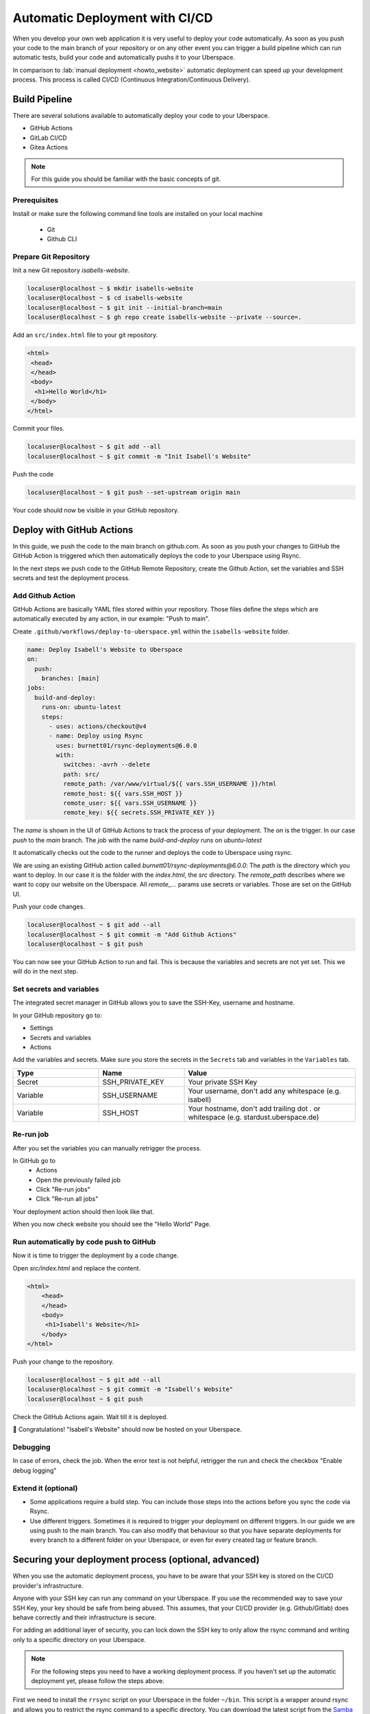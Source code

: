 .. highlight:: console
.. author:: Sebastian Weiss <https://sebastianweiss.io>
.. author:: Marlena Müller <https://marlena.app>

###############################
Automatic Deployment with CI/CD
###############################

When you develop your own web application it is very useful to deploy your code automatically.
As soon as you push your code to the main branch of your repository or on any other event you can trigger a build pipeline which can run automatic tests, build your code and automatically pushs it to your Uberspace.

In comparison to :lab:`manual deployment <howto_website>` automatic deployment can speed up your development process. This process is called CI/CD (Continuous Integration/Continuous Delivery).

.. mermaid::

   ---
    title:
   ---
    flowchart LR
        GitRepository["Git Repository"] -- Build Pipeline --> Uberspace



Build Pipeline
--------------

There are several solutions available to automatically deploy your code to your Uberspace.

- GitHub Actions
- GitLab CI/CD
- Gitea Actions

.. note:: For this guide you should be familiar with the basic concepts of git.

Prerequisites
=============

Install or make sure the following command line tools are installed on your local machine

    - Git
    - Github CLI

Prepare Git Repository
======================

Init a new Git repository `isabells-website`.

.. code-block:: console

    localuser@localhost ~ $ mkdir isabells-website
    localuser@localhost ~ $ cd isabells-website
    localuser@localhost ~ $ git init --initial-branch=main
    localuser@localhost ~ $ gh repo create isabells-website --private --source=.

Add an ``src/index.html`` file to your git repository.

.. code-block:: html

   <html>
    <head>
    </head>
    <body>
     <h1>Hello World</h1>
    </body>
   </html>

Commit your files.

.. code-block:: console

    localuser@localhost ~ $ git add --all
    localuser@localhost ~ $ git commit -m "Init Isabell's Website"


Push the code

.. code-block:: console

    localuser@localhost ~ $ git push --set-upstream origin main

Your code should now be visible in your GitHub repository.


Deploy with GitHub Actions
--------------------------

In this guide, we push the code to the main branch on github.com.
As soon as you push your changes to GitHub the GitHub Action is triggered which then automatically deploys the code to your Uberspace using Rsync.

.. mermaid::

   ---
    title:
   ---
    flowchart LR
        subgraph GitRepository["Git Repository"]
            LocalBranch["Local Git Branch"] -- push --> Remote["Remote Main Branch"]
        end
        subgraph GithubActions["Github Actions"]
            Remote -- triggers on push --> GitHubActionCheckout["Checkout the Branch"] --> GitHubActionRsync["Deploy using Rsync"]
        end
        GitHubActionRsync --> Uberspace



In the next steps we push code to the GitHub Remote Repository, create the Github Action, set the variables and SSH secrets and test the deployment process.


Add Github Action
=================

GitHub Actions are basically YAML files stored within your repository. Those files define the steps which are automatically executed by any action, in our example: "Push to main".

Create ``.github/workflows/deploy-to-uberspace.yml`` within the ``isabells-website`` folder.

.. code-block:: yaml

    name: Deploy Isabell's Website to Uberspace
    on:
      push:
        branches: [main]
    jobs:
      build-and-deploy:
        runs-on: ubuntu-latest
        steps:
          - uses: actions/checkout@v4
          - name: Deploy using Rsync
            uses: burnett01/rsync-deployments@6.0.0
            with:
              switches: -avrh --delete
              path: src/
              remote_path: /var/www/virtual/${{ vars.SSH_USERNAME }}/html
              remote_host: ${{ vars.SSH_HOST }}
              remote_user: ${{ vars.SSH_USERNAME }}
              remote_key: ${{ secrets.SSH_PRIVATE_KEY }}


The `name` is shown in the UI of GitHub Actions to track the process of your deployment.
The `on` is the trigger. In our case `push` to the `main` branch.
The `job` with the name `build-and-deploy` runs on `ubuntu-latest`

It automatically checks out the code to the runner and deploys the code to Uberspace using rsync.

We are using an existing GitHub action called `burnett01/rsync-deployments@6.0.0`:
The `path` is the directory which you want to deploy. In our case it is the folder with the `index.html`, the `src` directory.
The `remote_path` describes where we want to copy our website on the Uberspace.
All `remote_...` params use secrets or variables. Those are set on the GitHub UI.


Push your code changes.

.. code-block:: console

    localuser@localhost ~ $ git add --all
    localuser@localhost ~ $ git commit -m "Add Github Actions"
    localuser@localhost ~ $ git push

You can now see your GitHub Action to run and fail. This is because the variables and secrets are not yet set. This we will do in the next step.

.. image:: _static/images/howto_automatic_deployment_no_vars_set.png
  :alt: Deployment failed because of missing variables


Set secrets and variables
=========================

The integrated secret manager in GitHub allows you to save the SSH-Key, username and hostname.

In your GitHub repository go to:

- Settings
- Secrets and variables
- Actions

Add the variables and secrets. Make sure you store the secrets in the ``Secrets`` tab and variables in the ``Variables`` tab.

.. list-table::
   :widths: 25 25 50
   :header-rows: 1

   * - Type
     - Name
     - Value
   * - Secret
     - SSH_PRIVATE_KEY
     - Your private SSH Key
   * - Variable
     - SSH_USERNAME
     - Your username, don't add any whitespace (e.g. isabell)
   * - Variable
     - SSH_HOST
     - Your hostname, don't add trailing dot `.` or whitespace  (e.g. stardust.uberspace.de)


.. image:: _static/images/howto_automatic_deployment-secrets.png
  :alt: Github Secrets

.. image:: _static/images/howto_automatic_deployment-variables.png
  :alt: Github Variables


Re-run job
==========

After you set the variables you can manually retrigger the process.

In GitHub go to
    - Actions
    - Open the previously failed job
    - Click "Re-run jobs"
    - Click "Re-run all jobs"

Your deployment action should then look like that.

.. image:: _static/images/howto_automatic_deployment_successful.png
  :alt: Successful Deployment

When you now check website you should see the "Hello World" Page.


Run automatically by code push to GitHub
========================================

Now it is time to trigger the deployment by a code change.

Open `src/index.html` and replace the content.

.. code-block:: html

    <html>
        <head>
        </head>
        <body>
         <h1>Isabell's Website</h1>
        </body>
    </html>

Push your change to the repository.

.. code-block:: console

    localuser@localhost ~ $ git add --all
    localuser@localhost ~ $ git commit -m "Isabell's Website"
    localuser@localhost ~ $ git push

Check the GitHub Actions again. Wait till it is deployed.

🚀 Congratulations! "Isabell's Website" should now be hosted on your Uberspace.


Debugging
=========

In case of errors, check the job. When the error text is not helpful, retrigger the run and check the checkbox "Enable debug logging"


Extend it (optional)
====================

- Some applications require a build step. You can include those steps into the actions before you sync the code via Rsync.
- Use different triggers. Sometimes it is required to trigger your deployment on different triggers. In our guide we are using push to the main branch. You can also modify that behaviour so that you have separate deployments for every branch to a different folder on your Uberspace, or even for every created tag or feature branch.

Securing your deployment process (optional, advanced)
-----------------------------------------------------

When you use the automatic deployment process, you have to be aware that your SSH key is stored on the CI/CD provider's infrastructure.

Anyone with your SSH key can run any command on your Uberspace.
If you use the recommended way to save your SSH Key, your key should be safe from being abused.
This assumes, that your CI/CD provider (e.g. Github/Gitlab) does behave correctly and their infrastructure is secure.

For adding an additional layer of security, you can lock down the SSH key to only allow the rsync command and writing only to a specific directory on your Uberspace.

.. note::
  For the following steps you need to have a working deployment process. If you haven't set up the automatic deployment yet, please follow the steps above.

First we need to install the ``rrsync`` script on your Uberspace in the folder ``~/bin``. This script is a wrapper around rsync and allows you to restrict the rsync command to a specific directory. You can download the latest script from the `Samba Website <https://www.samba.org/ftp/unpacked/rsync/support/rrsync>`_.

.. code-block:: console

    [isabell@stardust ~]$ cd ~/bin
    [isabell@stardust bin]$ wget https://www.samba.org/ftp/unpacked/rsync/support/rrsync

After downloading the script, you should check the content of the script and make sure it is not malicious. For this you can use the ``cat`` command to print the content of the script.

.. code-block:: console

    [isabell@stardust bin]$ cat rrsync

When you are sure that the script is safe, you have to make it executable. After this, you can test, that the installation was successful by running the script.

.. code-block:: console

    [isabell@stardust bin]$ chmod +x rrsync
    [isabell@stardust bin]$ ./rrsync

You should get an output similar to this:

.. code-block:: console

    ./rrsync error: the following arguments are required: DIR
    usage: rrsync [-ro | -wo] [-munge] [-no-del] [-no-lock] [-no-overwrite]
                  [-help]
                  DIR

    Use "man rrsync" to learn how to restrict ssh users to using a restricted
    rsync command.

    positional arguments:
      DIR            The restricted directory to use.

    optional arguments:
      -ro            Allow only reading from the DIR. Implies -no-del and -no-
                    lock.
      -wo            Allow only writing to the DIR.
      -munge         Enable rsync's --munge-links on the server side.
      -no-del        Disable rsync's --delete* and --remove* options.
      -no-lock       Avoid the single-run (per-user) lock check.
      -no-overwrite  Prevent overwriting existing files by enforcing --ignore-
                    existing
      -help, -h      Output this help message and exit.

After installing the scipt, we need to tell the SSH server to use this script for the SSH key and restrict the key to only write to a specific directory.

For this step, we need to edit the ``~/.ssh/authorized_keys`` file. You can do this with your favorite text editor.

We will assume that your SSH public key you use for deploying is ``ssh-ed25519 AAAAC3NzaC1lZDI1NTE5AAAAI[...] deploy_key@github.com``.
This is the key that you added to your Uberspace in the previous steps.
When editing the ``~/.ssh/authorized_keys`` file, you should see a line containing the public key.
You have to prepend the line with

.. code-block:: console

    command="~/bin/rrsync -wo <path>",restrict

.. note:: Make sure to replace ``<path>`` with the path to the directory you want to write to and add an space between ``restrict`` and the beginning of the key.

The line should now look like this, if you want to restrict the key to only write to ``/var/www/virtual/isabell/html``:

.. code-block:: console

    command="~/bin/rrsync -wo /var/www/virtual/isabell/html",restrict ssh-ed25519 AAAAC3NzaC1lZDI1NTE5AAAAI[...] deploy_key@github.com

After this step, the key is restricted to only write to the specified directory.

.. note:: After this step your deployment should fail, because the key is now restricted and `rrsync` rewrites the remote path to the restricted path. If you previously used `/var/www/virtual/isabell/html` rrsync will rewrite this to `/var/www/virtual/isabell/html/var/www/virtual/isabell/html` which is not a valid path.

To fix this, you have to change the ``remote_path`` to ``/``.
Below are guides on how to change the ``remote_path`` for different CI/CD providers.

Github
======

For Github you have to change the file ``.github/workflows/deploy-to-uberspace.yml`` in your Git repository.
Replace the path in the ``remote_path`` variable with ``/``.
If you used the given example, the file should look like this:

.. code-block:: yaml

    name: Deploy Isabell's Website to Uberspace
    on:
      push:
        branches: [main]
    jobs:
      build-and-deploy:
        runs-on: ubuntu-latest
        steps:
          - uses: actions/checkout@v4
          - name: Deploy using Rsync
            uses: burnett01/rsync-deployments@6.0.0
            with:
              switches: -avrh --delete
              path: src/
              remote_path: /
              remote_host: ${{ vars.SSH_HOST }}
              remote_user: ${{ vars.SSH_USERNAME }}
              remote_key: ${{ secrets.SSH_PRIVATE_KEY }}

----

.. author_list::
